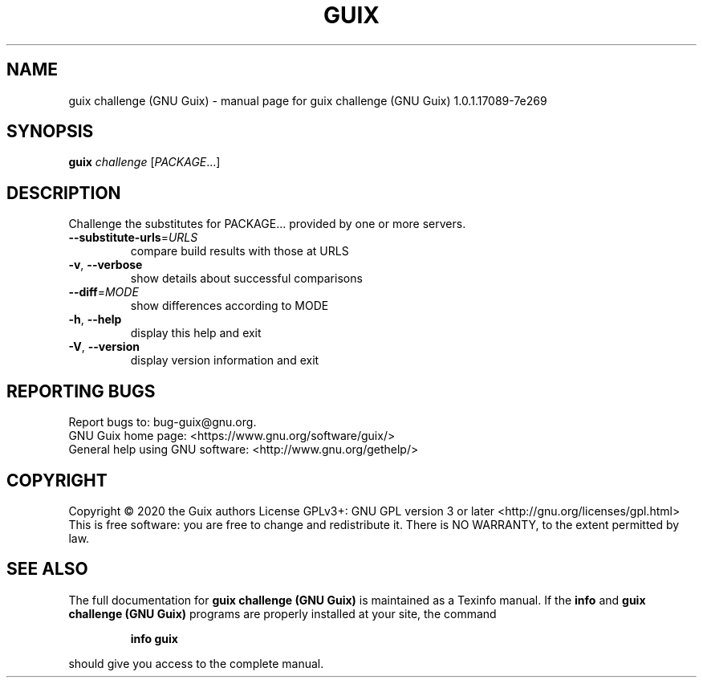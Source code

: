 .\" DO NOT MODIFY THIS FILE!  It was generated by help2man 1.47.13.
.TH GUIX CHALLENGE (GNU GUIX) "1" "May 2020" "GNU" "User Commands"
.SH NAME
guix challenge (GNU Guix) \- manual page for guix challenge (GNU Guix) 1.0.1.17089-7e269
.SH SYNOPSIS
.B guix
\fI\,challenge \/\fR[\fI\,PACKAGE\/\fR...]
.SH DESCRIPTION
Challenge the substitutes for PACKAGE... provided by one or more servers.
.TP
\fB\-\-substitute\-urls\fR=\fI\,URLS\/\fR
compare build results with those at URLS
.TP
\fB\-v\fR, \fB\-\-verbose\fR
show details about successful comparisons
.TP
\fB\-\-diff\fR=\fI\,MODE\/\fR
show differences according to MODE
.TP
\fB\-h\fR, \fB\-\-help\fR
display this help and exit
.TP
\fB\-V\fR, \fB\-\-version\fR
display version information and exit
.SH "REPORTING BUGS"
Report bugs to: bug\-guix@gnu.org.
.br
GNU Guix home page: <https://www.gnu.org/software/guix/>
.br
General help using GNU software: <http://www.gnu.org/gethelp/>
.SH COPYRIGHT
Copyright \(co 2020 the Guix authors
License GPLv3+: GNU GPL version 3 or later <http://gnu.org/licenses/gpl.html>
.br
This is free software: you are free to change and redistribute it.
There is NO WARRANTY, to the extent permitted by law.
.SH "SEE ALSO"
The full documentation for
.B guix challenge (GNU Guix)
is maintained as a Texinfo manual.  If the
.B info
and
.B guix challenge (GNU Guix)
programs are properly installed at your site, the command
.IP
.B info guix
.PP
should give you access to the complete manual.
